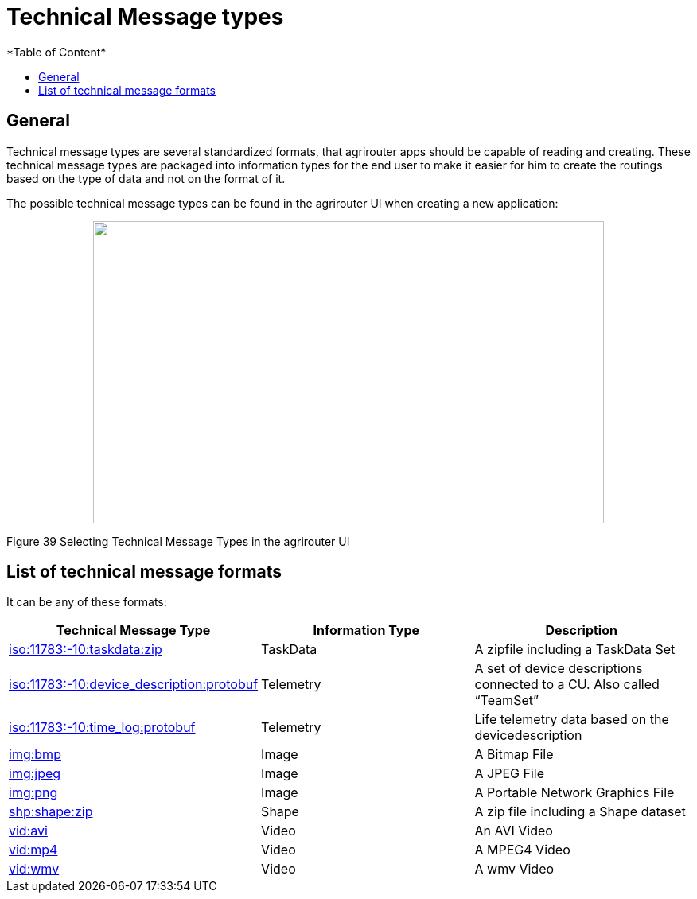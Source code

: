 = Technical Message types
:imagesdir: ./../../assets/images/
*Table of Content*
:toc:
:toc-title:
:toclevels: 4

== General

Technical message types are several standardized formats, that agrirouter apps should be capable of reading and creating. These technical message types are packaged into information types for the end user to make it easier for him to create the routings based on the type of data and not on the format of it.

The possible technical message types can be found in the agrirouter UI when creating a new application:

++++
<p align="center">
 <img src="./assets/images/ig2/image47.png" width="642px" height="380px">
</p>
++++


Figure 39 Selecting Technical Message Types in the agrirouter UI

== List of technical message formats

It can be any of these formats:

[cols=",,",options="header",]
|===========================================================================================================================
|Technical Message Type |Information Type |Description
|link:./taskdata.adoc[iso:11783:-10:taskdata:zip] |TaskData |A zipfile including a TaskData Set
|link:./efdi.adoc[iso:11783:-10:device_description:protobuf] |Telemetry |A set of device descriptions connected to a CU. Also called “TeamSet”
|link:./efdi.adoc[iso:11783:-10:time_log:protobuf] |Telemetry |Life telemetry data based on the devicedescription
|link:./image.adoc[img:bmp] |Image |A Bitmap File
|link:./image.adoc[img:jpeg] |Image |A JPEG File
|link:./image.adoc[img:png] |Image |A Portable Network Graphics File
|link:./shape.adoc[shp:shape:zip] |Shape |A zip file including a Shape dataset
|link:./video.adoc[vid:avi] |Video |An AVI Video
|link:./video.adoc[vid:mp4] |Video |A MPEG4 Video
|link:./video.adoc[vid:wmv] |Video |A wmv Video
|===========================================================================================================================